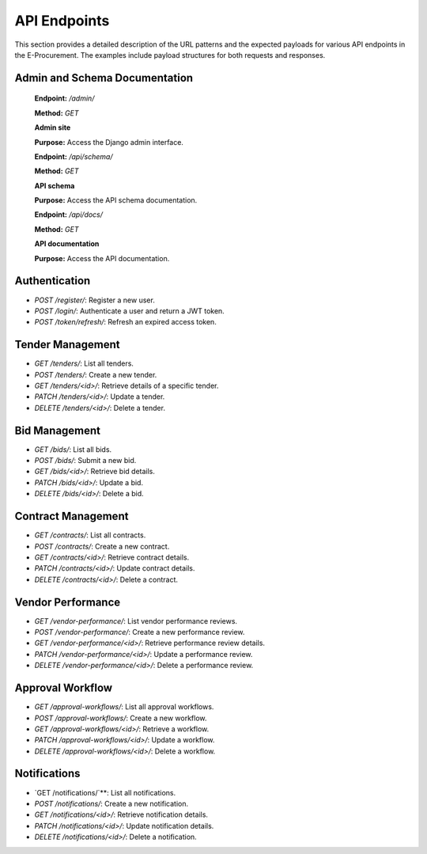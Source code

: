 .. _api_endpoints:

API Endpoints
=============

This section provides a detailed description of the URL patterns and the expected payloads for various API endpoints in the E-Procurement. The examples include payload structures for both requests and responses.

Admin and Schema Documentation
------------------------------

   **Endpoint:** `/admin/`

   **Method:** `GET`

   **Admin site**

   **Purpose:** Access the Django admin interface.

   **Endpoint:** `/api/schema/`

   **Method:** `GET`

   **API schema**

   **Purpose:** Access the API schema documentation.

   **Endpoint:** `/api/docs/`

   **Method:** `GET`

   **API documentation**

   **Purpose:** Access the API documentation.


.. Authentication and Registration
.. -------------------------------

..    **Endpoint:** `/register/`

..    **Method:** `POST`

..    **Customer Registration**

..    **Request Payload:**

..    .. code-block:: json

..       {
        
..         "email": "user1@example.com",
..         "role": "procurement officer"
..         "password": "password123"
..       }


..    **Response:**

..    .. code-block:: json

..       {
..         "message": "User registered successfully",
..         "user": {
..           "id": 1,
..           "role": "procurement officer",
..           "email": "user1@example.com"
..         }
..       }



..    **Endpoint:** `/login/`

..    **Method:** `POST`

..    **Customer Login**

..    **Request Payload:**

..    .. code-block:: json

..       {
..         "username": "user1",
..         "password": "password123"
..       }

..    **Response:**

..    .. code-block:: json

..       {
..         "access": "eyJhbGciOiJIUzI1NiIsInR...",
..         "refresh": "eyJhbGciOiJIUzI1NiIsInR..."
..       }


.. Tender
.. ------


..    **Endpoint:** `/tenders/`

..    **Method:** `POST`

..    **Create Tender**

..    **Response:**

..    .. code-block:: json

..       {
..         "title": "Construction Tender",
..         "description": "Request for construction of a new building",
..         "deadline": "2024-09-30T12:00:00Z"
..       }

Authentication
--------------

- `POST /register/`: Register a new user.
- `POST /login/`: Authenticate a user and return a JWT token.
- `POST /token/refresh/`: Refresh an expired access token.

Tender Management
-----------------

- `GET /tenders/`: List all tenders.
- `POST /tenders/`: Create a new tender.
- `GET /tenders/<id>/`: Retrieve details of a specific tender.
- `PATCH /tenders/<id>/`: Update a tender.
- `DELETE /tenders/<id>/`: Delete a tender.

Bid Management
--------------

- `GET /bids/`: List all bids.
- `POST /bids/`: Submit a new bid.
- `GET /bids/<id>/`: Retrieve bid details.
- `PATCH /bids/<id>/`: Update a bid.
- `DELETE /bids/<id>/`: Delete a bid.

Contract Management
-------------------

- `GET /contracts/`: List all contracts.
- `POST /contracts/`: Create a new contract.
- `GET /contracts/<id>/`: Retrieve contract details.
- `PATCH /contracts/<id>/`: Update contract details.
- `DELETE /contracts/<id>/`: Delete a contract.

Vendor Performance
------------------

- `GET /vendor-performance/`: List vendor performance reviews.
- `POST /vendor-performance/`: Create a new performance review.
- `GET /vendor-performance/<id>/`: Retrieve performance review details.
- `PATCH /vendor-performance/<id>/`: Update a performance review.
- `DELETE /vendor-performance/<id>/`: Delete a performance review.

Approval Workflow
-----------------

- `GET /approval-workflows/`: List all approval workflows.
- `POST /approval-workflows/`: Create a new workflow.
- `GET /approval-workflows/<id>/`: Retrieve a workflow.
- `PATCH /approval-workflows/<id>/`: Update a workflow.
- `DELETE /approval-workflows/<id>/`: Delete a workflow.

Notifications
-------------

- `GET /notifications/`**: List all notifications.
- `POST /notifications/`: Create a new notification.
- `GET /notifications/<id>/`: Retrieve notification details.
- `PATCH /notifications/<id>/`: Update notification details.
- `DELETE /notifications/<id>/`: Delete a notification.

  ..  **Endpoint:** `/vendor/pickup-requests/<int:vendor_id>/`

  ..  **Method:** `GET`

  ..  **Vendor Pickup Requests**

  ..  **Response:**

  ..  .. code-block:: json

  ..     {
  ..       "pickup_requests": [
  ..         {
  ..           "customer_id": 1,
  ..           "pickup_request_id": 2,
  ..           "customer_name": "John Doe",
  ..           "customer_mobile_no": 697967590,
  ..           "latitude": 30.0,
  ..           "longitude": 27.0,
  ..           "status": "pending",
  ..           "remarks": ""
  ..         }
  ..       ]
  ..     }


  ..  **Endpoint:** `/customer/<int:customer_id>/pickup-request/`

  ..  **Method:** `GET`

  ..  **Customer Pickup Request**

  ..  **Response:**

  ..  .. code-block:: json

  ..     {
  ..       "pickup_request_id": 1,      
  ..       "vendor_details": {
  ..         "vendor_name": "Doe Enterprises",
  ..         "vendor_mobile_no": "123098876",

  ..       }
  ..     }
